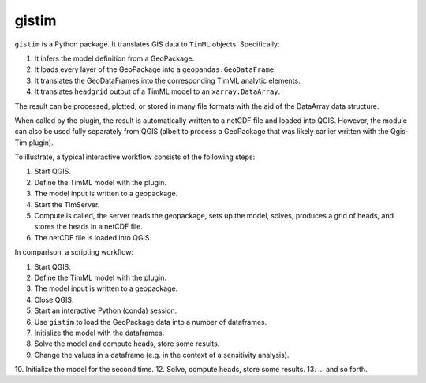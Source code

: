 gistim
======

``gistim`` is a Python package. It translates GIS data to ``TimML`` objects. Specifically:

1. It infers the model definition from a GeoPackage.
2. It loads every layer of the GeoPackage into a ``geopandas.GeoDataFrame``.
3. It translates the GeoDataFrames into the corresponding TimML analytic elements.
4. It translates ``headgrid`` output of a TimML model to an ``xarray.DataArray``.

The result can be processed, plotted, or stored in many file formats with the aid of the
DataArray data structure.

When called by the plugin, the result is automatically written to a netCDF file
and loaded into QGIS. However, the module can also be used fully separately from
QGIS (albeit to process a GeoPackage that was likely earlier written with the 
Qgis-Tim plugin).

To illustrate, a typical interactive workflow consists of the following steps:

1. Start QGIS.
2. Define the TimML model with the plugin.
3. The model input is written to a geopackage.
4. Start the TimServer.
5. Compute is called, the server reads the geopackage, sets up the model,
   solves, produces a grid of heads, and stores the heads in a netCDF file.
6. The netCDF file is loaded into QGIS.

In comparison, a scripting workflow:

1. Start QGIS.
2. Define the TimML model with the plugin.
3. The model input is written to a geopackage.
4. Close QGIS.
5. Start an interactive Python (conda) session.
6. Use ``gistim`` to load the GeoPackage data into a number of dataframes.
7. Initialize the model with the dataframes.
8. Solve the model and compute heads, store some results.
9. Change the values in a dataframe (e.g. in the context of a sensitivity
   analysis).
10. Initialize the model for the second time.
12. Solve, compute heads, store some results.
13. ... and so forth.
